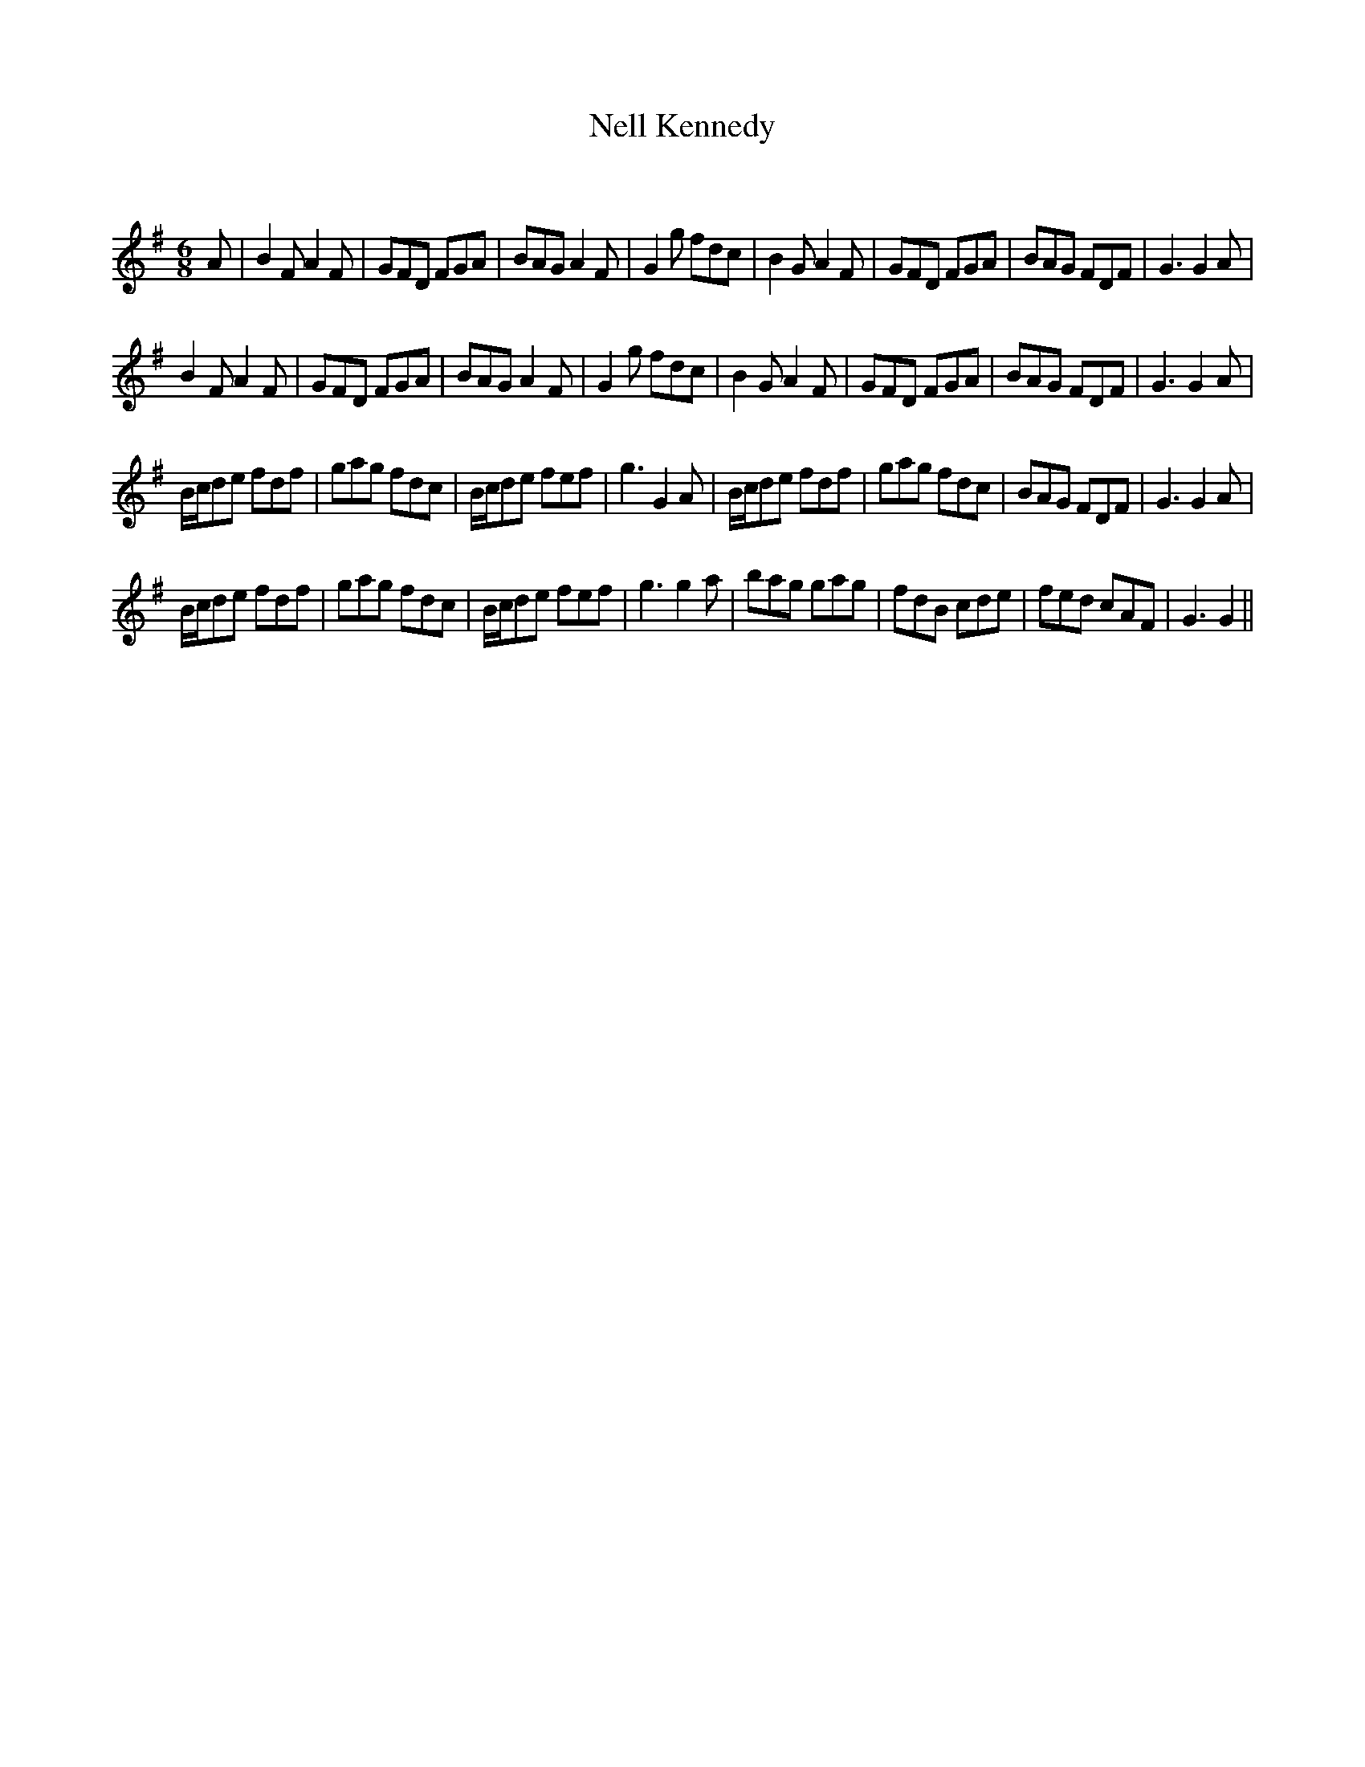 X:1
T: Nell Kennedy
C:
R:Jig
Q:180
K:G
M:6/8
L:1/16
A2|B4F2 A4F2|G2F2D2 F2G2A2|B2A2G2 A4F2|G4g2 f2d2c2|B4G2 A4F2|G2F2D2 F2G2A2|B2A2G2 F2D2F2|G6G4A2|
B4F2 A4F2|G2F2D2 F2G2A2|B2A2G2 A4F2|G4g2 f2d2c2|B4G2 A4F2|G2F2D2 F2G2A2|B2A2G2 F2D2F2|G6G4A2|
Bcd2e2 f2d2f2|g2a2g2 f2d2c2|Bcd2e2 f2e2f2|g6G4A2|Bcd2e2 f2d2f2|g2a2g2 f2d2c2|B2A2G2 F2D2F2|G6G4A2|
Bcd2e2 f2d2f2|g2a2g2 f2d2c2|Bcd2e2 f2e2f2|g6g4a2|b2a2g2 g2a2g2|f2d2B2 c2d2e2|f2e2d2 c2A2F2|G6G4||
